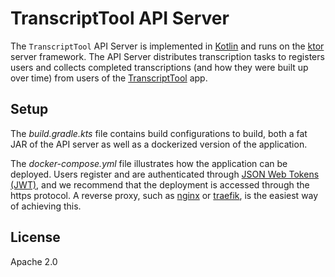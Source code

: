 * TranscriptTool API Server
The =TranscriptTool= API Server is implemented in [[https://kotlinlang.org/][Kotlin]] and runs on the [[https://ktor.io/][ktor]] server framework. The API Server distributes transcription tasks to registers users and collects completed transcriptions (and how they were built up over time) from users of the [[https://github.com/treitmaier/TranscriptTool][TranscriptTool]] app.

** Setup
The [[build.gradle.kts][build.gradle.kts]] file contains build configurations to build, both a fat JAR of the API server as well as a dockerized version of the application.

The [[docker-compose.yml]] file illustrates how the application can be deployed.  Users register and are authenticated through [[https://ktor.io/docs/jwt.html][JSON Web Tokens (JWT)]], and we recommend that the deployment is accessed through the https protocol. A reverse proxy, such as [[https://www.nginx.com/][nginx]] or [[https://traefik.io/traefik/][traefik]], is the easiest way of achieving this.
** License
Apache 2.0
